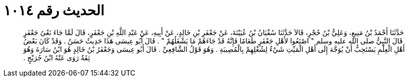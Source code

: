 
= الحديث رقم ١٠١٤

[quote.hadith]
حَدَّثَنَا أَحْمَدُ بْنُ مَنِيعٍ، وَعَلِيُّ بْنُ حُجْرٍ، قَالاَ حَدَّثَنَا سُفْيَانُ بْنُ عُيَيْنَةَ، عَنْ جَعْفَرِ بْنِ خَالِدٍ، عَنْ أَبِيهِ، عَنْ عَبْدِ اللَّهِ بْنِ جَعْفَرٍ، قَالَ لَمَّا جَاءَ نَعْىُ جَعْفَرٍ قَالَ النَّبِيُّ صلى الله عليه وسلم ‏"‏ اصْنَعُوا لأَهْلِ جَعْفَرٍ طَعَامًا فَإِنَّهُ قَدْ جَاءَهُمْ مَا يَشْغَلُهُمْ ‏"‏ ‏.‏ قَالَ أَبُو عِيسَى هَذَا حَدِيثٌ حَسَنٌ ‏.‏ وَقَدْ كَانَ بَعْضُ أَهْلِ الْعِلْمِ يَسْتَحِبُّ أَنْ يُوَجَّهَ إِلَى أَهْلِ الْمَيِّتِ شَيْءٌ لِشُغْلِهِمْ بِالْمُصِيبَةِ ‏.‏ وَهُوَ قَوْلُ الشَّافِعِيِّ ‏.‏ قَالَ أَبُو عِيسَى وَجَعْفَرُ بْنُ خَالِدٍ هُوَ ابْنُ سَارَةَ وَهُوَ ثِقَةٌ رَوَى عَنْهُ ابْنُ جُرَيْجٍ ‏.‏
